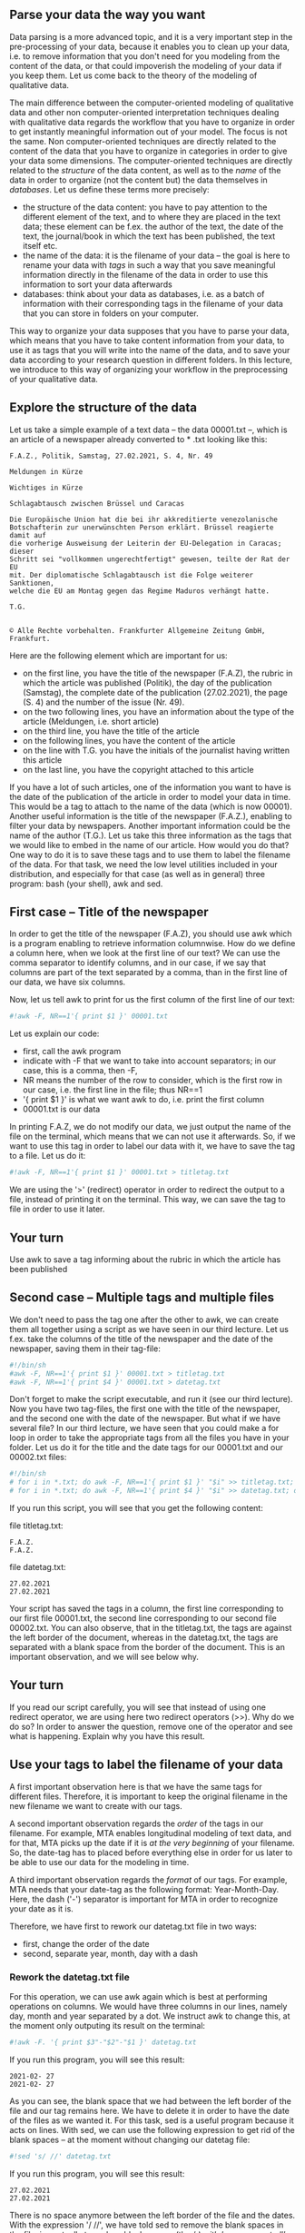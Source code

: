 ** Parse your data the way you want
   :PROPERTIES:
   :CUSTOM_ID: parse-your-data-the-way-you-want
   :END:

Data parsing is a more advanced topic, and it is a very important step
in the pre-processing of your data, because it enables you to clean up
your data, i.e. to remove information that you don't need for you
modeling from the content of the data, or that could impoverish the
modeling of your data if you keep them. Let us come back to the theory
of the modeling of qualitative data.

The main difference between the computer-oriented modeling of
qualitative data and other non computer-oriented interpretation
techniques dealing with qualitative data regards the workflow that you
have to organize in order to get instantly meaningful information out of
your model. The focus is not the same. Non computer-oriented techniques
are directly related to the content of the data that you have to
organize in categories in order to give your data some dimensions. The
computer-oriented techniques are directly related to the /structure/ of
the data content, as well as to the /name/ of the data in order to
organize (not the content but) the data themselves in /databases/. Let
us define these terms more precisely:

- the structure of the data content: you have to pay attention to the
  different element of the text, and to where they are placed in the
  text data; these element can be f.ex. the author of the text, the date
  of the text, the journal/book in which the text has been published,
  the text itself etc.
- the name of the data: it is the filename of your data -- the goal is
  here to rename your data with /tags/ in such a way that you save
  meaningful information directly in the filename of the data in order
  to use this information to sort your data afterwards
- databases: think about your data as databases, i.e. as a batch of
  information with their corresponding tags in the filename of your data
  that you can store in folders on your computer.

This way to organize your data supposes that you have to parse your
data, which means that you have to take content information from your
data, to use it as tags that you will write into the name of the data,
and to save your data according to your research question in different
folders. In this lecture, we introduce to this way of organizing your
workflow in the preprocessing of your qualitative data.

** Explore the structure of the data
   :PROPERTIES:
   :CUSTOM_ID: explore-the-structure-of-the-data
   :END:

Let us take a simple example of a text data -- the data 00001.txt --,
which is an article of a newspaper already converted to * .txt looking
like this:

#+BEGIN_EXAMPLE
    F.A.Z., Politik, Samstag, 27.02.2021, S. 4, Nr. 49

    Meldungen in Kürze

    Wichtiges in Kürze

    Schlagabtausch zwischen Brüssel und Caracas

    Die Europäische Union hat die bei ihr akkreditierte venezolanische
    Botschafterin zur unerwünschten Person erklärt. Brüssel reagierte damit auf
    die vorherige Ausweisung der Leiterin der EU-Delegation in Caracas; dieser
    Schritt sei "vollkommen ungerechtfertigt" gewesen, teilte der Rat der EU
    mit. Der diplomatische Schlagabtausch ist die Folge weiterer Sanktionen,
    welche die EU am Montag gegen das Regime Maduros verhängt hatte.

    T.G.


    © Alle Rechte vorbehalten. Frankfurter Allgemeine Zeitung GmbH, Frankfurt.
#+END_EXAMPLE

Here are the following element which are important for us:

- on the first line, you have the title of the newspaper (F.A.Z), the
  rubric in which the article was published (Politik), the day of the
  publication (Samstag), the complete date of the publication
  (27.02.2021), the page (S. 4) and the number of the issue (Nr. 49).
- on the two following lines, you have an information about the type of
  the article (Meldungen, i.e. short article)
- on the third line, you have the title of the article
- on the following lines, you have the content of the article
- on the line with T.G. you have the initials of the journalist having
  written this article
- on the last line, you have the copyright attached to this article

If you have a lot of such articles, one of the information you want to
have is the date of the publication of the article in order to model
your data in time. This would be a tag to attach to the name of the data
(which is now 00001). Another useful information is the title of the
newspaper (F.A.Z.), enabling to filter your data by newspapers. Another
important information could be the name of the author (T.G.). Let us
take this three information as the tags that we would like to embed in
the name of our article. How would you do that? One way to do it is to
save these tags and to use them to label the filename of the data. For
that task, we need the low level utilities included in your
distribution, and especially for that case (as well as in general) three
program: bash (your shell), awk and sed.

** First case -- Title of the newspaper
   :PROPERTIES:
   :CUSTOM_ID: first-case-title-of-the-newspaper
   :END:

In order to get the title of the newspaper (F.A.Z), you should use awk
which is a program enabling to retrieve information columnwise. How do
we define a column here, when we look at the first line of our text? We
can use the comma separator to identify columns, and in our case, if we
say that columns are part of the text separated by a comma, than in the
first line of our data, we have six columns.

Now, let us tell awk to print for us the first column of the first line
of our text:

#+BEGIN_SRC python
    #!awk -F, NR==1'{ print $1 }' 00001.txt
#+END_SRC

Let us explain our code:

- first, call the awk program
- indicate with -F that we want to take into account separators; in our
  case, this is a comma, then -F,
- NR means the number of the row to consider, which is the first row in
  our case, i.e. the first line in the file; thus NR==1
- '{ print $1 }' is what we want awk to do, i.e. print the first column
- 00001.txt is our data

In printing F.A.Z, we do not modify our data, we just output the name of
the file on the terminal, which means that we can not use it afterwards.
So, if we want to use this tag in order to label our data with it, we
have to save the tag to a file. Let us do it:

#+BEGIN_SRC python
    #!awk -F, NR==1'{ print $1 }' 00001.txt > titletag.txt
#+END_SRC

We are using the '>' (redirect) operator in order to redirect the output
to a file, instead of printing it on the terminal. This way, we can save
the tag to file in order to use it later.

** Your turn
   :PROPERTIES:
   :CUSTOM_ID: your-turn
   :END:

Use awk to save a tag informing about the rubric in which the article
has been published

** Second case -- Multiple tags and multiple files
   :PROPERTIES:
   :CUSTOM_ID: second-case-multiple-tags-and-multiple-files
   :END:

We don't need to pass the tag one after the other to awk, we can create
them all together using a script as we have seen in our third lecture.
Let us f.ex. take the columns of the title of the newspaper and the date
of the newspaper, saving them in their tag-file:

#+BEGIN_SRC python
    #!/bin/sh
    #awk -F, NR==1'{ print $1 }' 00001.txt > titletag.txt
    #awk -F, NR==1'{ print $4 }' 00001.txt > datetag.txt
#+END_SRC

Don't forget to make the script executable, and run it (see our third
lecture). Now you have two tag-files, the first one with the title of
the newspaper, and the second one with the date of the newspaper. But
what if we have several file? In our third lecture, we have seen that
you could make a for loop in order to take the appropriate tags from all
the files you have in your folder. Let us do it for the title and the
date tags for our 00001.txt and our 00002.txt files:

#+BEGIN_SRC python
    #!/bin/sh
    # for i in *.txt; do awk -F, NR==1'{ print $1 }' "$i" >> titletag.txt; done
    # for i in *.txt; do awk -F, NR==1'{ print $4 }' "$i" >> datetag.txt; done
#+END_SRC

If you run this script, you will see that you get the following content:

file titletag.txt:

#+BEGIN_EXAMPLE
    F.A.Z.
    F.A.Z.
#+END_EXAMPLE

file datetag.txt:

#+BEGIN_EXAMPLE
     27.02.2021
     27.02.2021
#+END_EXAMPLE

Your script has saved the tags in a column, the first line corresponding
to our first file 00001.txt, the second line corresponding to our second
file 00002.txt. You can also observe, that in the titletag.txt, the tags
are against the left border of the document, whereas in the datetag.txt,
the tags are separated with a blank space from the border of the
document. This is an important observation, and we will see below why.

** Your turn
   :PROPERTIES:
   :CUSTOM_ID: your-turn-1
   :END:

If you read our script carefully, you will see that instead of using one
redirect operator, we are using here two redirect operators (>>). Why do
we do so? In order to answer the question, remove one of the operator
and see what is happening. Explain why you have this result.

** Use your tags to label the filename of your data
   :PROPERTIES:
   :CUSTOM_ID: use-your-tags-to-label-the-filename-of-your-data
   :END:

A first important observation here is that we have the same tags for
different files. Therefore, it is important to keep the original
filename in the new filename we want to create with our tags.

A second important observation regards the /order/ of the tags in our
filename. For example, MTA enables longitudinal modeling of text data,
and for that, MTA picks up the date if it is /at the very beginning/ of
your filename. So, the date-tag has to placed before everything else in
order for us later to be able to use our data for the modeling in time.

A third important observation regards the /format/ of our tags. For
example, MTA needs that your date-tag as the following format:
Year-Month-Day. Here, the dash ('-') separator is important for MTA in
order to recognize your date as it is.

Therefore, we have first to rework our datetag.txt file in two ways:

- first, change the order of the date
- second, separate year, month, day with a dash

*** Rework the datetag.txt file
    :PROPERTIES:
    :CUSTOM_ID: rework-the-datetag.txt-file
    :END:

For this operation, we can use awk again which is best at performing
operations on columns. We would have three columns in our lines, namely
day, month and year separated by a dot. We instruct awk to change this,
at the moment only outputing its result on the terminal:

#+BEGIN_SRC python
    #!awk -F. '{ print $3"-"$2"-"$1 }' datetag.txt
#+END_SRC

If you run this program, you will see this result:

#+BEGIN_EXAMPLE
    2021-02- 27
    2021-02- 27
#+END_EXAMPLE

As you can see, the blank space that we had between the left border of
the file and our tag remains here. We have to delete it in order to have
the date of the files as we wanted it. For this task, sed is a useful
program because it acts on lines. With sed, we can use the following
expression to get rid of the blank spaces -- at the moment without
changing our datetag file:

#+BEGIN_SRC python
    #!sed 's/ //' datetag.txt
#+END_SRC

If you run this program, you will see this result:

#+BEGIN_EXAMPLE
    27.02.2021
    27.02.2021
#+END_EXAMPLE

There is no space anymore between the left border of the file and the
dates. With the expression '/ //', we have told sed to remove the blank
spaces in the file, i.e. actually to replace blank spaces (the / /) with
'no spaces at all' (the //) . We can then transform our datetag file
using this two programs like this:

#+BEGIN_SRC python
    #!sed 's/ //' datetag.txt > datetag-sed.txt
    #!awk -F. '{ print $3"-"$2"-"$1 }' datetag-sed.txt > datetag-2.txt
#+END_SRC

Now, if you look at the content of datetag-2.txt, you will see the
following wanted result:

#+BEGIN_EXAMPLE
    2021-02-27
    2021-02-27
#+END_EXAMPLE

In Linux, you even don't need to execute to run on the datetag-2.txt,
one with awk, and the second run with sed. You can channel the program
with a simple pipe ('|') like this:

#+BEGIN_SRC python
    #!sed 's/ //' datetag.txt | awk -F. '{ print $3"-"$2"-"$1 }' > datetag-2.txt
#+END_SRC

With this channel, you avoid to create a datetag-sed.txt file that you
don't really need for your further operations.

*** Tag your filenames
    :PROPERTIES:
    :CUSTOM_ID: tag-your-filenames
    :END:

We have now three types of files:

- our data in original: 00001.txt and 00002.txt
- our titletag.txt file to tag our original files with the title of the
  newspapers
- our datetag-2.txt file with our new correct dates to tag our original
  files with the date of the publication

The first thing to do here is to create a file containing the names of
our original data (00001.txt and 00002.txt) that we want to change in
order for them to be named like this:

- 00001.txt: changed to 2021-02-27F.A.Z.00001.txt
- 00002.txt: changed to 2021-02-27F.A.Z.00002.txt

With these new names, we can always identify our original file, and we
have provided two tags to differentiate them regarding their publication
date, and the newspaper in which they have been published. Let us first
create a third file containing the names of our original data. For that
purpose, we are using the list function of our shell like this:

#+BEGIN_SRC python
    #! ls 0*.txt
#+END_SRC

If you run this command, you will get only the txt files beginning with
a '0'. As our other files are not beginning with a '0', this is a safe
mean to get all original data by their names in one file. You just add a
redirect operator to that command and a new file name in order to get
your result, like this:

#+BEGIN_SRC python
    #! ls 0*.txt > names.txt
#+END_SRC

If you open the new created file 'names.txt', then you will see the
following content:

#+BEGIN_EXAMPLE
    00001.txt
    00002.txt
#+END_EXAMPLE

That is what we want. Now, we can paste into this file the content of
your tag-files with:

1. at first the content of the datetag-2 file,
2. second the content of our titletag file,
3. third, again, the list of our original data.

In order to do this, we use the 'paste' program and we redirect its
output to a new file namesdate.txt, like this:

#+BEGIN_SRC python
    #!paste -d' ' names.txt datetag-2.txt > namesdate.txt
#+END_SRC

After this first paste, you will get this result:

#+BEGIN_EXAMPLE
    00001.txt 2021-02-27
    00002.txt 2021-02-27
#+END_EXAMPLE

Now let us add the title of the newspaper:

#+BEGIN_SRC python
    #!paste -d'-' namesdate.txt titletag.txt > namesdatetitle.txt
#+END_SRC

Finally, let us add again the names of our original file:

#+BEGIN_SRC python
    #!paste -d'-' namesdatetitle.txt names.txt > almostfinal.txt
#+END_SRC

We are almost ready with the renaming of our original data with our
tags, we only have to actually do the rename of our original data into
the taged data. In order to do that, we need the shell 'mv' utility
which enable to rename files. 'mv' has to be placed before each lines of
your file -- because we are working on lines, we know from this lecture
that we have to use the sed program in order to do this. The structure
of the program follows these rules:

- sed 's/^/mv /' almostfinal.txt -- or in detail:

  1. call sed
  2. tell sed to focuse the beginning of each line: /^/
  3. tell sed to replace the beginning of each line with the mv command:
     /^/mv/
  4. tell sed to make a blank space after mv: /^/mv /
  5. tell sed to operate on our almostfinal.txt file: /^/mv /
     almostfinal.txt

Now, we run our sed command to perform the renaming of our original
files, and we redirect its output to a new file final.txt:

#+BEGIN_SRC python
    #!sed 's/^/mv /' almostfinal.txt > final.txt
#+END_SRC

In you new final.txt file, you have all you need to rename all your
original files into tagged files, with useful information for sorting
the results of your modeling. This is also useful if you have f.ex.
different newspaper -- you could save the file corresponding to the
newspapers in different directories and model them separately to compare
the models that you would get. You can do the same for specific times --
f.ex. for given years.

In other words, tags help you to design your methodology, and your
methodology in its design directly depend on the way you organize your
data into databases.

** Your turn
   :PROPERTIES:
   :CUSTOM_ID: your-turn-2
   :END:

If you remember our third lecture, at the moment the file final.txt is
only a text file, and not a script. In order to perform the renaming of
your file, you need to make this text file a script. Look at our third
lecture and make it a script. Then, run this script to get the wanted
results.

